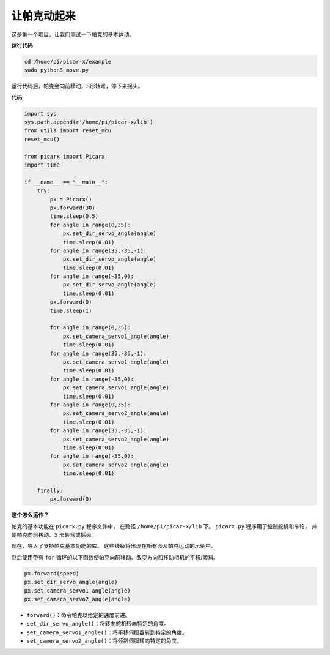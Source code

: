让帕克动起来
========================

这是第一个项目，让我们测试一下帕克的基本运动。

**运行代码**

.. raw:: html

    <run></run>

.. code-block::

    cd /home/pi/picar-x/example
    sudo python3 move.py

运行代码后，帕克会向前移动，S形转弯，停下来摇头。

**代码**

.. .. note::
..     您可以 **修改/重置/复制/运行/停止** 下面的代码。 但在此之前，您需要转到像 ``picar-x/example`` 这样的源代码路径。 修改代码后，可以直接运行看看效果。

.. raw:: html

    <run></run>

.. code-block:: python

    import sys
    sys.path.append(r'/home/pi/picar-x/lib')
    from utils import reset_mcu
    reset_mcu()

    from picarx import Picarx
    import time

    if __name__ == "__main__":
        try:
            px = Picarx()
            px.forward(30)
            time.sleep(0.5)
            for angle in range(0,35):
                px.set_dir_servo_angle(angle)
                time.sleep(0.01)
            for angle in range(35,-35,-1):
                px.set_dir_servo_angle(angle)
                time.sleep(0.01)        
            for angle in range(-35,0):
                px.set_dir_servo_angle(angle)
                time.sleep(0.01)
            px.forward(0)
            time.sleep(1)

            for angle in range(0,35):
                px.set_camera_servo1_angle(angle)
                time.sleep(0.01)
            for angle in range(35,-35,-1):
                px.set_camera_servo1_angle(angle)
                time.sleep(0.01)        
            for angle in range(-35,0):
                px.set_camera_servo1_angle(angle)
                time.sleep(0.01)
            for angle in range(0,35):
                px.set_camera_servo2_angle(angle)
                time.sleep(0.01)
            for angle in range(35,-35,-1):
                px.set_camera_servo2_angle(angle)
                time.sleep(0.01)        
            for angle in range(-35,0):
                px.set_camera_servo2_angle(angle)
                time.sleep(0.01)

        finally:
            px.forward(0)

**这个怎么运作？**

帕克的基本功能在 ``picarx.py`` 程序文件中，
在路径 ``/home/pi/picar-x/lib`` 下。 ``picarx.py`` 程序用于控制舵机和车轮，
并使帕克向前移动、S 形转弯或摇头。

现在，导入了支持帕克基本功能的库。 这些线条将出现在所有涉及帕克运动的示例中。

.. code-block:: python
    :emphasize-lines: 0

    import sys
    sys.path.append(r'/home/pi/picar-x/lib')
    from utils import reset_mcu
    reset_mcu()

    from picarx import Picarx
    import time

然后使用带有 ``for`` 循环的以下函数使帕克向前移动、改变方向和移动相机的平移/倾斜。

.. code-block:: python

    px.forward(speed)    
    px.set_dir_servo_angle(angle)
    px.set_camera_servo1_angle(angle)
    px.set_camera_servo2_angle(angle)

* ``forward()``：命令帕克以给定的速度前进。
* ``set_dir_servo_angle()``：将转向舵机转向特定的角度。
* ``set_camera_servo1_angle()``：将平移伺服器转到特定的角度。
* ``set_camera_servo2_angle()``：将倾斜伺服转向特定的角度。

.. image:: img/pan_tilt_servo.png
    :width: 400